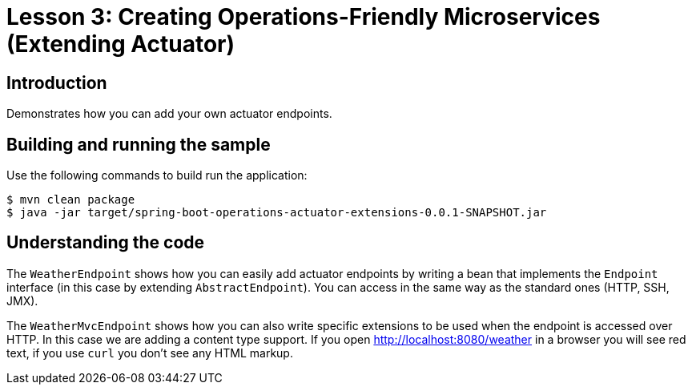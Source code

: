 :compat-mode:
= Lesson 3: Creating Operations-Friendly Microservices (Extending Actuator)

== Introduction
Demonstrates how you can add your own actuator endpoints.

== Building and running the sample
Use the following commands to build run the application:

```
$ mvn clean package
$ java -jar target/spring-boot-operations-actuator-extensions-0.0.1-SNAPSHOT.jar
```

== Understanding the code
The `WeatherEndpoint` shows how you can easily add actuator endpoints by writing a bean
that implements the `Endpoint` interface (in this case by extending `AbstractEndpoint`).
You can access in the same way as the standard ones (HTTP, SSH, JMX).

The `WeatherMvcEndpoint` shows how you can also write specific extensions to be used
when the endpoint is accessed over HTTP. In this case we are adding a content type
support. If you open http://localhost:8080/weather in a browser you will see red text,
if you use `curl` you don't see any HTML markup.
